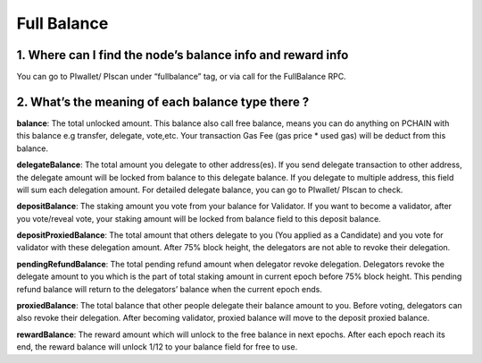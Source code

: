 ==============
Full Balance
==============

-------------------------------------------------------------
1. Where can I find the node’s balance info and reward info 
-------------------------------------------------------------
You can go to PIwallet/ PIscan under “fullbalance” tag, or via call for the FullBalance RPC.

-------------------------------------------------------------
2. What’s the meaning of each balance type there ?
-------------------------------------------------------------
**balance**: The total unlocked amount.
This balance also call free balance, means you can do anything on PCHAIN with this balance e.g transfer, delegate, vote,etc. Your transaction Gas Fee (gas price * used gas) will be deduct from this balance. 

**delegateBalance**: The total amount you delegate to other address(es).
If you send delegate transaction to other address, the delegate amount will be locked from balance to this delegate balance. If you delegate to multiple address, this field will sum each delegation amount. For detailed delegate balance, you can go to PIwallet/ PIscan to check. 

**depositBalance**: The staking amount you vote from your balance for Validator.
If you want to become a validator, after you vote/reveal vote, your staking amount will be locked from balance field to this deposit balance.

**depositProxiedBalance**: The total amount that others delegate to you (You applied as a Candidate) and you vote for validator with these delegation amount. 
After 75% block height, the delegators are not able to revoke their delegation. 

**pendingRefundBalance**: The total pending refund amount when delegator revoke delegation.
Delegators revoke the delegate amount to you which is the part of total staking amount in current epoch before 75% block height. This pending refund balance will return to the delegators’ balance when the current epoch ends.

**proxiedBalance**: The total balance that other people delegate their balance amount to you. 
Before voting, delegators can also revoke their delegation. After becoming validator, proxied balance will move to the deposit proxied balance.

**rewardBalance**: The reward amount which will unlock to the free balance in next epochs.
After each epoch reach its end, the reward balance will unlock 1/12 to your balance field for free to use. 
